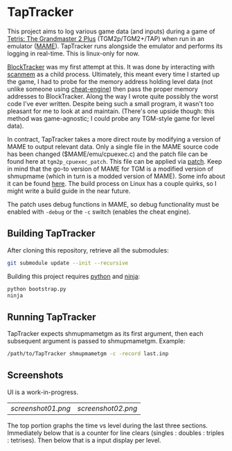 * TapTracker
This project aims to log various game data (and inputs) during a game of [[https://en.wikipedia.org/wiki/Tetris:_The_Grand_Master][Tetris: The Grandmaster 2 Plus]] (TGM2p/TGM2+/TAP) when run in an emulator ([[http://mamedev.org/][MAME]]). TapTracker runs alongside the emulator and performs its logging in real-time. This is linux-only for now.

[[https://github.com/sanford1/BlockTracker][BlockTracker]] was my first attempt at this. It was done by interacting with [[https://github.com/scanmem/scanmem][scanmem]] as a child process. Ultimately, this meant every time I started up the game, I had to probe for the memory address holding level data (not unlike someone using [[http://www.cheatengine.org/][cheat-engine]]) then pass the proper memory addresses to BlockTracker. Along the way I wrote quite possibly the worst code I've ever written. Despite being such a small program, it wasn't too pleasant for me to look at and maintain. (There's one upside though: this method was game-agnostic; I could probe any TGM-style game for level data).

In contract, TapTracker takes a more direct route by modifying a version of MAME to output relevant data. Only a single file in the MAME source code has been changed ($MAME/emu/cpuexec.c) and the patch file can be found here at =tgm2p_cpuexec_patch=. This file can be applied via [[http://linux.die.net/man/1/patch][patch]]. Keep in mind that the go-to version of MAME for TGM is a modified version of shmupmame (which in turn is a modded version of MAME). Some info about it can be found [[http://tetrisconcept.net/wiki/Modded_MAME][here]]. The build process on Linux has a couple quirks, so I might write a build guide in the near future.

The patch uses debug functions in MAME, so debug functionality must be enabled with =-debug= or the =-c= switch (enables the cheat engine).

** Building TapTracker

After cloning this repository, retrieve all the submodules:

#+BEGIN_SRC sh
  git submodule update --init --recursive
#+END_SRC

Building this project requires [[https://www.python.org/][python]] and [[https://martine.github.io/ninja/][ninja]]:

#+BEGIN_SRC sh
  python bootstrap.py
  ninja
#+END_SRC

** Running TapTracker

TapTracker expects shmupmametgm as its first argument, then each subsequent argument is passed to shmupmametgm. Example:

#+BEGIN_SRC sh
  /path/to/TapTracker shmupmametgm -c -record last.inp
#+END_SRC

** Screenshots

UI is a work-in-progress.

| [[screenshot01.png]] | [[screenshot02.png]] |

The top portion graphs the time vs level during the last three sections. Immediately below that is a counter for line clears (singles : doubles : triples : tetrises). Then below that is a input display per level.
